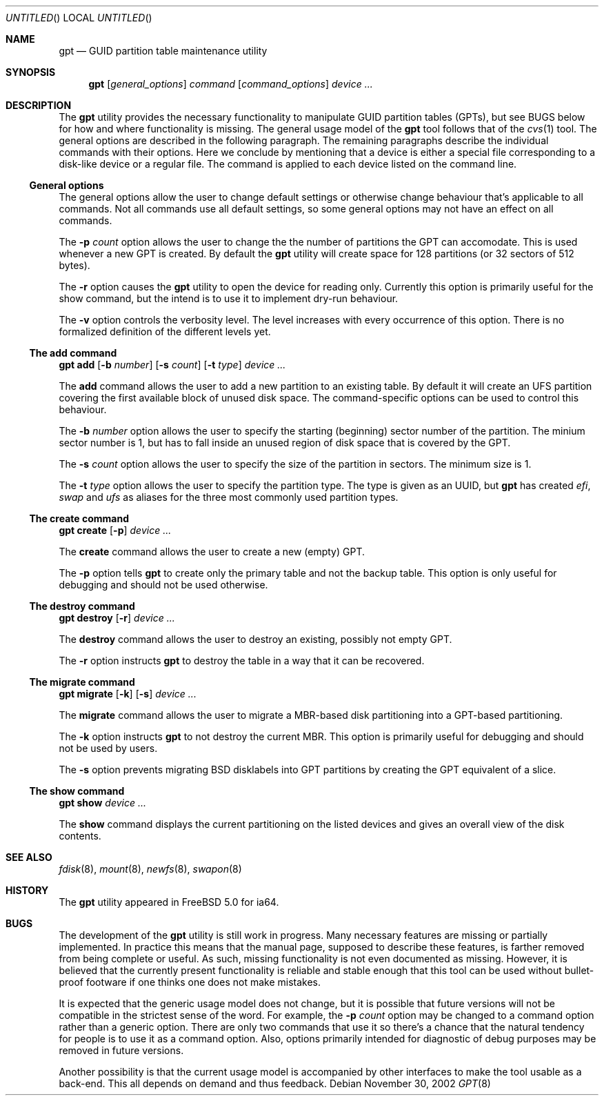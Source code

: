 .\" Copyright (c) 2002 Marcel Moolenaar
.\" All rights reserved.
.\"
.\" Redistribution and use in source and binary forms, with or without
.\" modification, are permitted provided that the following conditions
.\" are met:
.\"
.\" 1. Redistributions of source code must retain the above copyright
.\"    notice, this list of conditions and the following disclaimer.
.\" 2. Redistributions in binary form must reproduce the above copyright
.\"    notice, this list of conditions and the following disclaimer in the
.\"    documentation and/or other materials provided with the distribution.
.\"
.\" THIS SOFTWARE IS PROVIDED BY THE AUTHOR ``AS IS'' AND ANY EXPRESS OR
.\" IMPLIED WARRANTIES, INCLUDING, BUT NOT LIMITED TO, THE IMPLIED WARRANTIES
.\" OF MERCHANTABILITY AND FITNESS FOR A PARTICULAR PURPOSE ARE DISCLAIMED.
.\" IN NO EVENT SHALL THE AUTHOR BE LIABLE FOR ANY DIRECT, INDIRECT,
.\" INCIDENTAL, SPECIAL, EXEMPLARY, OR CONSEQUENTIAL DAMAGES (INCLUDING, BUT
.\" NOT LIMITED TO, PROCUREMENT OF SUBSTITUTE GOODS OR SERVICES; LOSS OF USE,
.\" DATA, OR PROFITS; OR BUSINESS INTERRUPTION) HOWEVER CAUSED AND ON ANY
.\" THEORY OF LIABILITY, WHETHER IN CONTRACT, STRICT LIABILITY, OR TORT
.\" (INCLUDING NEGLIGENCE OR OTHERWISE) ARISING IN ANY WAY OUT OF THE USE OF
.\" THIS SOFTWARE, EVEN IF ADVISED OF THE POSSIBILITY OF SUCH DAMAGE.
.\"
.\" $FreeBSD: src/sbin/gpt/gpt.8,v 1.1 2002/12/01 02:10:34 marcel Exp $
.\"
.Dd November 30, 2002
.Os
.Dt GPT 8
.Sh NAME
.Nm gpt
.Nd GUID partition table maintenance utility
.Sh SYNOPSIS
.Nm
.Op Ar general_options
.Ar command
.Op Ar command_options
.Ar device ...
.Sh DESCRIPTION
The
.Nm
utility provides the necessary functionality to manipulate GUID partition
tables (GPTs), but see BUGS below for how and where functionality is missing.
The general usage model of the
.Nm
tool follows that of the
.Xr cvs 1
tool.
The general options are described in the following paragraph.
The remaining paragraphs describe the individual commands with their options.
Here we conclude by mentioning that a device is either a special file
corresponding to a disk-like device or a regular file.
The command is applied to each device listed on the command line.
.Ss General options
.Pp
The general options allow the user to change default settings or otherwise
change behaviour that's applicable to all commands.
Not all commands use all default settings, so some general options may not
have an effect on all commands.
.Pp
The
.Fl p Ar count
option allows the user to change the the number of partitions the GPT can
accomodate.
This is used whenever a new GPT is created.
By default the
.Nm
utility will create space for 128 partitions (or 32 sectors of 512 bytes).
.Pp
The
.Fl r
option causes the
.Nm
utility to open the device for reading only.
Currently this option is primarily useful for the show command, but the intend
is to use it to implement dry-run behaviour.
.Pp
The
.Fl v
option controls the verbosity level.
The level increases with every occurrence of this option.
There is no formalized definition of the different levels yet.
.\" ==== add ====
.Ss The add command
.Pp
.Nm
.Ic add
.Op Fl b Ar number
.Op Fl s Ar count
.Op Fl t Ar type
.Ar device ...
.Pp
The
.Ic add
command allows the user to add a new partition to an existing table.
By default it will create an UFS partition covering the first available block
of unused disk space.
The command-specific options can be used to control this behaviour.
.Pp
The
.Fl b Ar number
option allows the user to specify the starting (beginning) sector number of
the partition.
The minium sector number is 1, but has to fall inside an unused region of
disk space that is covered by the GPT.
.Pp
The
.Fl s Ar count
option allows the user to specify the size of the partition in sectors.
The minimum size is 1.
.Pp
The
.Fl t Ar type
option allows the user to specify the partition type.
The type is given as an UUID, but
.Nm
has created
.Em efi ,
.Em swap
and
.Em ufs 
as aliases for the three most commonly used partition types.
.\" ==== create ====
.Ss The create command
.Pp
.Nm
.Ic create
.Op Fl p
.Ar device ...
.Pp
The
.Ic create
command allows the user to create a new (empty) GPT.
.Pp
The
.Fl p
option tells
.Nm
to create only the primary table and not the backup table.
This option is only useful for debugging and should not be used otherwise.
.\" ==== destroy ====
.Ss The destroy command
.Pp
.Nm
.Ic destroy
.Op Fl r
.Ar device ...
.Pp
The
.Ic destroy
command allows the user to destroy an existing, possibly not empty GPT.
.Pp
The
.Fl r
option instructs
.Nm
to destroy the table in a way that it can be recovered.
.\" ==== migrate ====
.Ss The migrate command
.Pp
.Nm
.Ic migrate
.Op Fl k
.Op Fl s
.Ar device ...
.Pp
The
.Ic migrate
command allows the user to migrate a MBR-based disk partitioning into a
GPT-based partitioning.
.Pp
The
.Fl k
option instructs
.Nm
to not destroy the current MBR.
This option is primarily useful for debugging and should not be used by
users.
.Pp
The
.Fl s
option prevents migrating BSD disklabels into GPT partitions by creating
the GPT equivalent of a slice.
.\" ==== show ====
.Ss The show command
.Pp
.Nm
.Ic show
.Ar device ...
.Pp
The
.Ic show
command displays the current partitioning on the listed devices and gives
an overall view of the disk contents.
.Pp
.Sh SEE ALSO
.Xr fdisk 8 ,
.Xr mount 8 ,
.Xr newfs 8 ,
.Xr swapon 8
.Sh HISTORY
The
.Nm
utility appeared in
.Fx 5.0 
for ia64.
.Sh BUGS
The development of the
.Nm
utility is still work in progress.
Many necessary features are missing or partially implemented.
In practice this means that the manual page, supposed to describe these
features, is farther removed from being complete or useful.
As such, missing functionality is not even documented as missing.
However, it is believed that the currently present functionality is reliable
and stable enough that this tool can be used without bullet-proof footware if
one thinks one does not make mistakes.
.Pp
It is expected that the generic usage model does not change, but it is
possible that future versions will not be compatible in the strictest sense
of the word.
For example, the
.Fl p Ar count
option may be changed to a command option rather than a generic option.
There are only two commands that use it so there's a chance that the natural
tendency for people is to use it as a command option.
Also, options primarily intended for diagnostic of debug purposes may be
removed in future versions.
.Pp
Another possibility is that the current usage model is accompanied by
other interfaces to make the tool usable as a back-end.
This all depends on demand and thus feedback.
